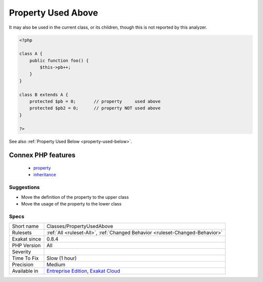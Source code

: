 .. _classes-propertyusedabove:

.. _property-used-above:

Property Used Above
+++++++++++++++++++

.. meta\:\:
	:description:
		Property Used Above: Property used in the parent classes.
	:twitter:card: summary_large_image
	:twitter:site: @exakat
	:twitter:title: Property Used Above
	:twitter:description: Property Used Above: Property used in the parent classes
	:twitter:creator: @exakat
	:twitter:image:src: https://www.exakat.io/wp-content/uploads/2020/06/logo-exakat.png
	:og:image: https://www.exakat.io/wp-content/uploads/2020/06/logo-exakat.png
	:og:title: Property Used Above
	:og:type: article
	:og:description: Property used in the parent classes
	:og:url: https://php-tips.readthedocs.io/en/latest/tips/Classes/PropertyUsedAbove.html
	:og:locale: en
  Property used in the `parent <https://www.php.net/manual/en/language.oop5.paamayim-nekudotayim.php>`_ classes. If the definition of the property is in the child class, then the `parent <https://www.php.net/manual/en/language.oop5.paamayim-nekudotayim.php>`_ should not know about it and make usage of it.

It may also be used in the current class, or its children, though this is not reported by this analyzer.

.. code-block:: php
   
   <?php
   
   class A {
       public function foo() {
           $this->pb++;
       }
   }
   
   class B extends A {
       protected $pb = 0;       // property     used above
       protected $pb2 = 0;      // property NOT used above
   }
   
   ?>

See also :ref:`Property Used Below <property-used-below>`.

Connex PHP features
-------------------

  + `property <https://php-dictionary.readthedocs.io/en/latest/dictionary/property.ini.html>`_
  + `inheritance <https://php-dictionary.readthedocs.io/en/latest/dictionary/inheritance.ini.html>`_


Suggestions
___________

* Move the definition of the property to the upper class
* Move the usage of the property to the lower class




Specs
_____

+--------------+-------------------------------------------------------------------------------------------------------------------------+
| Short name   | Classes/PropertyUsedAbove                                                                                               |
+--------------+-------------------------------------------------------------------------------------------------------------------------+
| Rulesets     | :ref:`All <ruleset-All>`, :ref:`Changed Behavior <ruleset-Changed-Behavior>`                                            |
+--------------+-------------------------------------------------------------------------------------------------------------------------+
| Exakat since | 0.8.4                                                                                                                   |
+--------------+-------------------------------------------------------------------------------------------------------------------------+
| PHP Version  | All                                                                                                                     |
+--------------+-------------------------------------------------------------------------------------------------------------------------+
| Severity     |                                                                                                                         |
+--------------+-------------------------------------------------------------------------------------------------------------------------+
| Time To Fix  | Slow (1 hour)                                                                                                           |
+--------------+-------------------------------------------------------------------------------------------------------------------------+
| Precision    | Medium                                                                                                                  |
+--------------+-------------------------------------------------------------------------------------------------------------------------+
| Available in | `Entreprise Edition <https://www.exakat.io/entreprise-edition>`_, `Exakat Cloud <https://www.exakat.io/exakat-cloud/>`_ |
+--------------+-------------------------------------------------------------------------------------------------------------------------+


